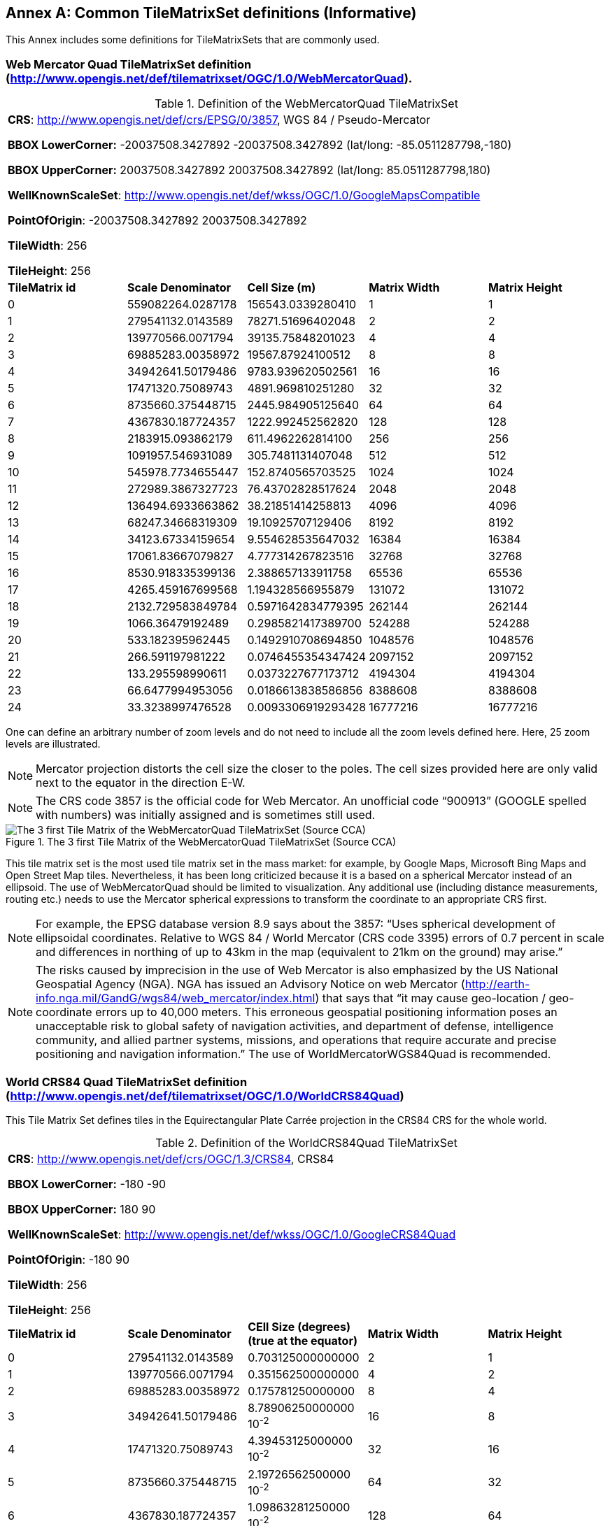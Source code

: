 [appendix]
[[annex_d]]
[[common-tilematrixset-definitions-informative]]
:appendix-caption: Annex
== Common TileMatrixSet definitions (Informative)

This Annex includes some definitions for TileMatrixSets that are commonly used.

[[web-mercator-quad-tilematrixset-definition-httpwww.opengis.netdeftilematrixsetogc1.0webmercatorquad.]]
=== Web Mercator Quad TileMatrixSet definition (http://www.opengis.net/def/tilematrixset/OGC/1.0/WebMercatorQuad).

[#definition-of-the-webmercatorquad-tilematrixset,reftext='{table-caption} {counter:table-num}']
.Definition of the WebMercatorQuad TileMatrixSet
[width = "100%"]
|===
5+| *CRS*: http://www.opengis.net/def/crs/EPSG/0/3857, WGS 84 / Pseudo-Mercator

*BBOX LowerCorner:* -20037508.3427892 -20037508.3427892 (lat/long: -85.0511287798,-180)

*BBOX UpperCorner:* 20037508.3427892 20037508.3427892 (lat/long: 85.0511287798,180)

*WellKnownScaleSet*: http://www.opengis.net/def/wkss/OGC/1.0/GoogleMapsCompatible

*PointOfOrigin*: -20037508.3427892 20037508.3427892

*TileWidth*: 256

*TileHeight*: 256
| *TileMatrix id* | *Scale Denominator* | *Cell Size (m)* | *Matrix Width* | *Matrix Height*
| 0 | 559082264.0287178 | 156543.0339280410 | 1 | 1
| 1 | 279541132.0143589 | 78271.51696402048 | 2 | 2
| 2 | 139770566.0071794 | 39135.75848201023 | 4 | 4
| 3 | 69885283.00358972 | 19567.87924100512 | 8 | 8
| 4 | 34942641.50179486 | 9783.939620502561 | 16 | 16
| 5 | 17471320.75089743 | 4891.969810251280 | 32 | 32
| 6 | 8735660.375448715 | 2445.984905125640 | 64 | 64
| 7 | 4367830.187724357 | 1222.992452562820 | 128 | 128
| 8 | 2183915.093862179 | 611.4962262814100 | 256 | 256
| 9 | 1091957.546931089 | 305.7481131407048 | 512 | 512
| 10 | 545978.7734655447 | 152.8740565703525 | 1024 | 1024
| 11 | 272989.3867327723 | 76.43702828517624 | 2048 | 2048
| 12 | 136494.6933663862 | 38.21851414258813 | 4096 | 4096
| 13 | 68247.34668319309 | 19.10925707129406 | 8192 | 8192
| 14 | 34123.67334159654 | 9.554628535647032 | 16384 | 16384
| 15 | 17061.83667079827 | 4.777314267823516 | 32768 | 32768
| 16 | 8530.918335399136 | 2.388657133911758 | 65536 | 65536
| 17 | 4265.459167699568 | 1.194328566955879 | 131072 | 131072
| 18 | 2132.729583849784 | 0.5971642834779395 | 262144 | 262144
| 19 | 1066.36479192489 | 0.2985821417389700 | 524288 | 524288
| 20 | 533.182395962445 | 0.1492910708694850 | 1048576 | 1048576
| 21 | 266.591197981222 | 0.0746455354347424 | 2097152 | 2097152
| 22 | 133.295598990611 | 0.0373227677173712 | 4194304 | 4194304
| 23 | 66.6477994953056 | 0.0186613838586856 | 8388608 | 8388608
| 24 | 33.3238997476528 | 0.0093306919293428 | 16777216 | 16777216
|===

One can define an arbitrary number of zoom levels and do not need to include all the zoom levels defined here. Here, 25 zoom levels are illustrated.

NOTE: Mercator projection distorts the cell size the closer to the poles. The cell sizes provided here are only valid next to the equator in the direction E-W.

NOTE: The CRS code 3857 is the official code for Web Mercator. An unofficial code “900913” (GOOGLE spelled with numbers) was initially assigned and is sometimes still used.

[#img_the-3-first-tile-matrix-of-the-webmercatorquad-tilematrixset-source-cca,reftext='{figure-caption} {counter:figure-num}']
.The 3 first Tile Matrix of the WebMercatorQuad TileMatrixSet (Source CCA)
image::figures/10.png[The 3 first Tile Matrix of the WebMercatorQuad TileMatrixSet (Source CCA)]

This tile matrix set is the most used tile matrix set in the mass market: for example, by Google Maps, Microsoft Bing Maps and Open Street Map tiles. Nevertheless, it has been long criticized because it is a based on a spherical Mercator instead of an ellipsoid. The use of WebMercatorQuad should be limited to visualization. Any additional use (including distance measurements, routing etc.) needs to use the Mercator spherical expressions to transform the coordinate to an appropriate CRS first.

NOTE: For example, the EPSG database version 8.9 says about the 3857: “Uses spherical development of ellipsoidal coordinates. Relative to WGS 84 / World Mercator (CRS code 3395) errors of 0.7 percent in scale and differences in northing of up to 43km in the map (equivalent to 21km on the ground) may arise.”

NOTE: The risks caused by imprecision in the use of Web Mercator is also emphasized by the US National Geospatial Agency (NGA). NGA has issued an Advisory Notice on web Mercator (http://earth-info.nga.mil/GandG/wgs84/web_mercator/index.html) that says that “it may cause geo-location / geo-coordinate errors up to 40,000 meters. This erroneous geospatial positioning information poses an unacceptable risk to global safety of navigation activities, and department of defense, intelligence community, and allied partner systems, missions, and operations that require accurate and precise positioning and navigation information.” The use of WorldMercatorWGS84Quad is recommended.

[[world-crs84-quad-tilematrixset-definition-httpwww.opengis.netdeftilematrixsetogc1.0worldcrs84quad]]
=== World CRS84 Quad TileMatrixSet definition (http://www.opengis.net/def/tilematrixset/OGC/1.0/WorldCRS84Quad)

This Tile Matrix Set defines tiles in the Equirectangular Plate Carrée projection in the CRS84 CRS for the whole world.

[#definition-of-the-worldcrs84quad-tilematrixset,reftext='{table-caption} {counter:table-num}']
.Definition of the WorldCRS84Quad TileMatrixSet
[width = "100%"]
|===
5+| *CRS*: http://www.opengis.net/def/crs/OGC/1.3/CRS84, CRS84

*BBOX LowerCorner:* -180 -90

*BBOX UpperCorner:* 180 90

*WellKnownScaleSet*: http://www.opengis.net/def/wkss/OGC/1.0/GoogleCRS84Quad

*PointOfOrigin*: -180 90

*TileWidth*: 256

*TileHeight*: 256
| *TileMatrix id* | *Scale Denominator* | *CEll Size (degrees) (true at the equator)* | *Matrix Width* | *Matrix Height*
| 0 | 279541132.0143589 | 0.703125000000000 | 2 | 1
| 1 | 139770566.0071794 | 0.351562500000000 | 4 | 2
| 2 | 69885283.00358972 | 0.175781250000000 | 8 | 4
| 3 | 34942641.50179486 | 8.78906250000000 10^-2^ | 16 | 8
| 4 | 17471320.75089743 | 4.39453125000000 10^-2^ | 32 | 16
| 5 | 8735660.375448715 | 2.19726562500000 10^-2^ | 64 | 32
| 6 | 4367830.187724357 | 1.09863281250000 10^-2^ | 128 | 64
| 7 | 2183915.093862179 | 5.49316406250000 10^-3^ | 256 | 128
| 8 | 1091957.546931089 | 2.74658203125000 10^-3^ | 512 | 256
| 9 | 545978.7734655447 | 1.37329101562500 10^-3^ | 1024 | 512
| 10 | 272989.3867327723 | 6.86645507812500 10^-4^ | 2048 | 1024
| 11 | 136494.6933663862 | 3.43322753906250 10^-4^ | 4096 | 2048
| 12 | 68247.34668319309 | 1.71661376953125 10^-4^ | 8192 | 4096
| 13 | 34123.67334159654 | 8.58306884765625 10^-5^ | 16384 | 8192
| 14 | 17061.83667079827 | 4.29153442382812 10^-5^ | 32768 | 16384
| 15 | 8530.918335399136 | 2.14576721191406 10^-5^ | 65536 | 32768
| 16 | 4265.459167699568 | 1.07288360595703 10^-5^ | 131072 | 65536
| 17 | 2132.729583849784 | 5.36441802978516 10^-6^ | 262144 | 131072
|===
 

One can define an arbitrary number of zoom levels and do not need to include all the ones defined here. Here, 18 zoom levels are illustrated.

[#img_tile-matrix-id-1,reftext='{figure-caption} {counter:figure-num}']
.Tile Matrix Id 1 (2x1 tiles) of the WorldCRS84Quad TileMatrixSet +
(Source INSPIRE technical guidance)
image::figures/11.png[Tile Matrix Id 1 (2x1 tiles) of the WorldCRS84Quad TileMatrixSet +
(Source INSPIRE technical guidance)]


NOTE: The zoom level identifiers in this TileMatrixSet do not correspond to the same scale values in Annex E.3 of WMTS 1.0. In this TileMatrixSet, the TileMatrix with identifier “-1” has only one tile with 128 lines left blank. For that reason, many implementers do not want to offer this level (including the INSPIRE technical guidance) and prefer to start with a TileMatrix that represents the world with just 2 tiles (one for the negative longitudes and one for the positive longitudes).

NOTE: The scale denominators for this TileMatrixSet and WorldMercatorWGS84Quad and WebMercatorQuad are the same but the identifiers are displaced by one. This might generate confusion.

NOTE: for INSPIRE: The Technical Guidance for the implementation of INSPIRE View Services defines a TileMatrixSet called InspireCRS84Quad that is identical to this one. Note that the current version of the INSPIRE Technical Guidance cited in the Bibliography Annex could accidentally generate confusion because it is comparing a GoogleCRS84Quad (that is a well-known scale set name) with the InspireCRS84Quad (that is a TileMatrixSet definition that does not link to any WKSS).

NOTE: Some implementers prefer to define this TileMatrixSet using the CRS http://www.opengis.net/def/crs/EPSG/0/4326. The definition is the same except that CRS coordinates are expressed in latitude, longitude order, affecting the PointOfOrigin and the BBox encoding only.

[[world-mercator-wgs84-quad-tilematrixset-definition-httpwww.opengis.netdeftilematrixsetogc1.0worldmercatorwgs84quad.]]
=== World Mercator WGS84 Quad TileMatrixSet definition (http://www.opengis.net/def/tilematrixset/OGC/1.0/WorldMercatorWGS84Quad).

[#definition-of-the-worldmercatorwgs84quad-tilematrixset,reftext='{table-caption} {counter:table-num}']
.Definition of the WorldMercatorWGS84Quad TileMatrixSet
[width = "100%"]
|===
6+| *CRS*: http://www.opengis.net/def/crs/EPSG/0/3395, WGS 84 / World-Mercator

*BBOX LowerCorner:* -20037508.3427892  -20037508.3427892  (lat, long: -85.08405903,-180)

*BBOX UpperCorner:* 20037508.3427892 20037508.3427892 (lat, long: 85.08405903,180)

*WellKnownScaleSet*: http://www.opengis.net/def/wkss/OGC/1.0/WorldMercatorWGS84

*PointOfOrigin*: -20037508.3427892 20037508.3427892

*TileWidth*: 256

*TileHeight*: 256
| *TileMatrix id* | *Scale Denominator* | *Cell Size (m) (true at the equator)* | *Cell Size (m) at latitude ±31.0606963703645 (informative)* | *Matrix Width* | *Matrix Height*
| 0 |559082264.02871774 |156543.033928040 |134217.728 |1 |1
| 1 |279541132.01435887 |78271.5169640205 |67108.864 |2 |2
| 2 |139770566.00717943 |39135.7584820102 |33554.432 |4 |4
| 3 |69885283.003589718 |19567.8792410051 |16777.216 |8 |8
| 4 |34942641.501794859 |9783.93962050256 |8388.608 |16 |16
| 5 |17471320.750897429 |4891.96988102512 |4194.304 |32 |32
| 6 |8735660.3754487147 |2445.98490512564 |2097.152 |64 |64
| 7 |4367830.1877243573 |1222.99245256282 |1048.576 |128 |128
| 8 |2183915.0938621786 |611.496226281410 |524.288 |256 |256
| 9 |1091957.5469310893 |305.748113140705 |262.144 |512 |512
| 10 |545978.77346554467 |152.874056570352 |131.072 |1024 |1024
| 11 |272989.38673277233 |76.4370282851762 |65.536 |2048 |2048
| 12 |136494.69336638616 |38.2185141425881 |32.768 |4096 |4096
| 13 |68247.346683193084 |19.1092570712940 |16.384 |8192 |8192
| 14 |34123.673341596542 |9.55462853564703 |8.192 |16384 |16384
| 15 |17061.836670798271 |4.77731426782351 |4.096 |32768 |32768
| 16 |8530.9183353991355 |2.38865713391175 |2.048 |65536 |65536
| 17 |4265.4591676995677 |1.19432856695587 |1.024 |131072 |131072
| 18 |2132.7295838497838 |0.59716428347793 |0.512 |262144 |262144
| 19 |1066.3647919248919 |0.29858214173896 |0.256 |524288 |524288
| 20 |533.18239596244597 |0.14929107086948 |0.128 |1048576 |1048576
| 21 |266.59119798122298 |0.07464553543474 |0.064 |2097152 |2097152
| 22 |133.29559899061149 |0.03732276771737 |0.032 |4194304 |4194304
| 23 |66.647799495305746 |0.01866138385868 |0.016 |8388608 |8388608
| 24 |33.323899747652873 |0.00933069192934 |0.008 |16777216 |16777216
|===
 

One can define an arbitrary number of zoom levels and do not need to include all the zoom levels defined here. Here, 25 zoom levels are illustrated.

This Tile Matrix Set looks similar to the previous one (Web Mercator Quad) but this one is based on an ellipsoidal Mercator. Please note that the most northern latitude cover by this one is 85.08405903 (different from Web Mercator).

[#img_tile-matrix-id-1-3,reftext='{figure-caption} {counter:figure-num}']
.Tile Matrix Id 1 (red lines; 2x2 tiles) and 3 (blue lines; 8x8 tiles) of the WorldMercatorWGS84Quad TileMatrixSet (Source NGA)
image::figures/12.png[Tile Matrix Id 1 (red lines; 2x2 tiles) and 3 (blue lines; 8x8 tiles) of the WorldMercatorWGS84Quad TileMatrixSet (Source NGA)]

NOTE: The NGA Geomatics Office reminds the community to use DoD approved World Geodetic System 1984 (WGS 84) applications for all mission critical activities and encourages the use of WGS84 based tile matrix sets like this one and discourages the use of Web Mercator tiles based on Web Mercator such as WebMercatorQuad.

NOTE: The NGA Geomatics Office recommends the use of Universal zoom-levels scale set that are defined as true cell size at ±31.0606963703645 degrees of latitude that implies a scale reduction at the equator of 0.857385503731176. This standard recommends the use of scale denominators at the equator for convenience.

[[universal-transverse-mercator-wgs84-quad-family-tilematrixset-definition-httpwww.opengis.netdeftilematrixsetogc1.0utmwgs84quad]]
=== Universal Transverse Mercator WGS84 Quad family TileMatrixSet definition (http://www.opengis.net/def/tilematrixset/OGC/1.0/UTM##WGS84Quad)

The Universal Transversal Mercator (a special case of transverse Mercator), divides the world into 60 zones by longitude. No single zone would make a global or near-global map. Therefore, this definition is a family of 60 TileMatrixSets in a single table.

[#definition-of-the-utmwgs84quad-tilematrixsets,reftext='{table-caption} {counter:table-num}']
.Definition of the UTM##WGS84Quad TileMatrixSets
[width = "100%"]
|===
6+|*+++##:+++* it is a number that goes from 01 to 60

*CRSs*: [http://www.opengis.net/def/crs/EPSG/0/32601, http://www.opengis.net/def/crs/EPSG/0/32660] WGS 84 / UTM

*BBOX LowerCorner:* -9501965.72931276 -20003931.4586255; lat, long: -180 -62+(+++##+++-31)+++*+++6

*BBOX UpperCorner:* 10501965.7293128 20003931.4586255 (lat, long: 180, 68+(+++##+++-31)+++*+++6)

*WellKnownScaleSet*: N/A

*PointOfOrigin*: -9501965.72931276 20003931.4586255

*TileWidth*: 256

*TileHeight*: 256

| *TileMatrix id* | *Scale Denominator* | *Cell Size (m) along the central meridian* | *Cell Size (m) at a point in the Equator and at a longitude ±30.700524332812+3+(##-31)*6* | *Matrix Width* | *Matrix Height*
| 1 | 279072704.500914 | 78140.3572602559 | 67108.864 | 1 | 2
| 2 | 139536352.250457 | 39070.178630128 | 33554.432 | 2 | 4
| 3 | 69768176.1252285 | 19535.089315064 | 16777.216 | 4 | 8
| 4 | 34884088.0626143 | 9767.5446575319 | 8388.608 | 8 | 16
| 5 | 17442044.0313071 | 4883.772328766 | 4194.304 | 16 | 32
| 6 | 8721022.01565356 | 2441.886164383 | 2097.152 | 32 | 64
| 7 | 4360511.00782678 | 1220.9430821915 | 1048.576 | 64 | 128
| 8 | 2180255.50391339 | 610.471541095749 | 524.288 | 128 | 256
| 9 | 1090127.75195670 | 305.235770547875 | 262.144 | 256 | 512
| 10 | 545063.875978348 | 152.617885273937 | 131.072 | 512 | 1024
| 11 | 272531.937989174 | 76.3089426369687 | 65.536 | 1024 | 2048
| 12 | 136265.968994587 | 38.1544713184843 | 32.768 | 2048 | 4096
| 13 | 68132.9844972935 | 19.0772356592422 | 16.384 | 4096 | 8192
| 14 | 34066.4922486467 | 9.53861782962109 | 8.192 | 8192 | 16384
| 15 | 17033.2461243234 | 4.76930891481054 | 4.096 | 16384 | 32768
| 16 | 8516.62306216168 | 2.38465445740527 | 2.048 | 32768 | 65536
| 17 | 4258.31153108084 | 1.19232722870264 | 1.024 | 65536 | 131072
| 18 | 2129.15576554042 | 0.596163614351318 | 0.512 | 131072 | 262144
| 19 | 1064.57788277021 | 0.298081807175659 | 0.256 | 262144 | 524288
| 20 | 532.288941385105 | 0.149040903587829 | 0.128 | 524288 | 1048576
| 21 | 266.144470692553 | 0.0745204517939147 | 0.064 | 1048576 | 2097152
| 22 | 133.072235346276 | 0.0372602258969574 | 0.032 | 2097152 | 4194304
| 23 | 66.5361176731382 | 0.0186301129484787 | 0.016 | 4194304 | 8388608
| 24 | 33.2680588365691 | 0.00931505647423934 | 0.008 | 8388608 | 16777216
|===
 

One can define an arbitrary number of zoom levels and do not need to include all the zoom levels defined here. Here, 24 zoom levels are illustrated.

NOTE: The southern hemisphere ([http://www.opengis.net/def/crs/EPSG/0/32701, http://www.opengis.net/def/crs/EPSG/0/32760]) is covered by extending the UTM northern CRSs to the south in a way that the southern hemisphere CRSs are neither used nor needed.

NOTE: The UTM projection is supposed to be used in zones that are only 3 degrees apart from the central meridian forming 6-degree wide zones. In some parts of the world, it is useful to relax this limitation to cover a wider object (for example, Spain can be fully represented in UTM30 zone if the 3-degree limit is relaxed). The farther one goes from the central meridian, the more deformations is experienced in the projection. The top left corner of this tile matrix set has been defined 65 degrees apart of the central meridian to allow much more extreme cases, but it is highly recommended that applications limit themselves to the 6-degree wide central area and use TileMatrixSetLimits to define actual boundaries of the tile indices used in this area.

[#img_tile-matrix-id-1-2,reftext='{figure-caption} {counter:figure-num}']
.Tile Matrix Id 1 (dashed blue lines; 1x2 tiles) and 2 (red lines; 2x4 tiles) of the UTM18WGS84Quad TileMatrixSet (Source NGA)
image::figures/13.png[Tile Matrix Id 1 (dashed blue lines; 1x2 tiles) and 2 (red lines; 2x4 tiles) of the UTM18WGS84Quad TileMatrixSet (Source NGA)]

NOTE: The NGA Geomatics Office recommends the use of Universal zoom-levels scale set that are defined as true cell size at ±30.700524332812 degrees of longitude at both sides of the central meridian that implies a scale reduction at the central meridian of 0.85882463752355. The tiles considering this scale are exactly the same than considering true cell size at the equation and no scale reduction. This standard recommends the use of scale denominators at the equator for convenience.

[[arctic-universal-polar-stereographic-wgs-84-quad-tilematrixset-definition-httpwww.opengis.netdeftilematrixsetogc1.0upsarcticwgs84quad]]
=== Arctic Universal Polar Stereographic WGS 84 Quad TileMatrixSet definition (http://www.opengis.net/def/tilematrixset/OGC/1.0/UPSArcticWGS84Quad)

It is difficult to find consensus in the geospatial community for what constitutes the “best” tile matrix set for the polar areas. Even if everyone agrees on using a polar stereographic, the election of the PointOfOrigin and scale denominators is almost arbitrary. This document presents the NGA recommendation for polar stereographic that allows for the representation of more than one hemisphere to 15 degrees into the opposite hemisphere and shares a common set of cell sizes with the WorldMercatorWGS84Quad and the UTM##WGS84Quad. The selection of a CRS for a polar stereographic is difficult and this document follows several criteria (see NOTE 2). In the end, the UPS North that is commonly used in conjunction with UTM was selected.

NOTE: In Mercator or Transversal Mercator projections the first scale denominator and top left corner are selected in a way that a single tile can cover all ranges of longitudes or latitudes respectively. Due to the nature of this projection, these criteria cannot be applied. The top left corner selection deeply depends on the application. The very distant top left corner was selected here to include as many applications as possible.

[#definition-of-the-upsarcticwgs84quad-tilematrixset,reftext='{table-caption} {counter:table-num}']
.Definition of the UPSArcticWGS84Quad TileMatrixSet
[width = "100%"]
|===
6+| *CRS*: http://www.opengis.net/def/crs/EPSG/0/5041, WGS 84 Universal Polar Stereographic North

*BBOX LowerCorner:* -14440759.350252, -14440759.350252

*BBOX UpperCorner:* 18440759.350252, 18440759.350252

*WellKnownScaleSet*: N/A

*PointOfOrigin*: -14440759.350252,18440759.350252

*TileWidth*: 256

*TileHeight*: 256
| *Tile Matrix id* | *Scale Denominator* | *Cell Size (m) (true at latitude  ~81)* | *True Cell Size (m) at the pole (informative)* | *Matrix Width* | *Matrix Height*
| 0 | 458726544.4 | 128443.4324 | 129218.7449 | 1 | 1
| 1 | 229363272.2 | 64221.71621 | 64609.37245 | 2 | 2
| 2 | 114681636.1 | 32110.85811 | 32304.68622 | 4 | 4
| 3 | 57340818.05 | 16055.42905 | 16152.34311 | 8 | 8
| 4 | 28670409.02 | 8027.714526 | 8076.171556 | 16 | 16
| 5 | 14335204.51 | 4013.857263 | 4038.085778 | 32 | 32
| 6 | 7167602.256 | 2006.928632 | 2019.042889 | 64 | 64
| 7 | 3583801.128 | 1003.464316 | 1009.521444 | 128 | 128
| 8 | 1791900.564 | 501.7321579 | 504.7607222 | 256 | 256
| 9 | 895950.282 | 250.866079 | 252.3803611 | 512 | 512
| 10 | 447975.141 | 125.4330395 | 126.1901806 | 1024 | 1024
| 11 | 223987.5705 | 62.71651974 | 63.09509028 | 2048 | 2048
| 12 | 111993.7852 | 31.35825987 | 31.54754514 | 4096 | 4096
| 13 | 55996.89262 | 15.67912993 | 15.77377257 | 8192 | 8192
| 14 | 27998.44631 | 7.839564967 | 7.886886285 | 16384 | 16384
| 15 | 13999.22316 | 3.919782484 | 3.943443142 | 32768 | 32768
| 16 | 6999.611578 | 1.959891242 | 1.971721571 | 65536 | 65536
| 17 | 3499.805789 | 0.979945621 | 0.985860786 | 131072 | 131072
| 18 | 1749.902894 | 0.48997281 | 0.492930393 | 262144 | 262144
| 19 | 874.9514472 | 0.244986405 | 0.246465196 | 524288 | 524288
| 20 | 437.4757236 | 0.122493203 | 0.123232598 | 1048576 | 1048576
| 21 | 218.7378618 | 0.061246601 | 0.061616299 | 2097152 | 2097152
| 22 | 109.3689309 | 0.030623301 | 0.03080815 | 4194304 | 4194304
| 23 | 54.68446545 | 0.01531165 | 0.015404075 | 8388608 | 8388608
| 24 | 27.34223273 | 0.007655825 | 0.007702037 | 16777216 | 16777216
|===
 

One can define an arbitrary number of zoom levels and does not need to include all the zoom levels defined here. Here, 25 zoom levels are illustrated.

[#img_tile-martix-id-0-1,reftext='{figure-caption} {counter:figure-num}']
.Tile Matrix Id 0 (exterior line; 1x1 tile) and 1 (blank lines; 2x2 tiles) of the UPSArcticWGS84Quad TileMatrixSet (Source NGA)
image::figures/14.png[Tile Matrix Id 0 (exterior line; 1x1 tile) and 1 (blank lines; 2x2 tiles) of the UPSArcticWGS84Quad TileMatrixSet (Source NGA)]


NOTE: In practice, there are many polar stereographic CRS and it is difficult to prioritize one. In many occasions, the meridian of origin is selected in order to rotate the projection and allow a region to become more prominent. Examples are rotations emphasizing Greenland or Alaska. To be general, the 0 meridian of origin was selected. In addition, polar projections have a variety of standard parallels and here is selected 90N. In the UPS system, the North Pole is assigned the coordinates x=2000000, y=2000000.

NOTE: NGA has suggested also another TileMatrixSet called _sixteenth tile_ that covers less area by having the PointOfOrigin: at ‑2 110 189.837563, 6 110 189.837563,   BBOX LowerCorner: ‑2110189.837562966 -2110189.837562966 and BBOX UpperCorner: 6110189.837562966 6110189.837562966, The same result can be achieved by using the TileMatrixSetLimits mechanism without having to define an entirely new TileMatrixSet.

[#img_rotation-of-the-meridian,reftext='{figure-caption} {counter:figure-num}']
.Rotation of the meridian of origin to allow a region to become more prominent (a. EPSG:3995, Arctic WGS 84 Polar Stereographic, b. EPSG:3413 WGS 84 / NSIDC Polar Stereographic North, c. EPSG:5936 / Alaska Polar Stereographic). This TileMatrixSet has 0 rotation angle for the meridian of origin.
image::figures/15.png[Rotation of the meridian of origin to allow a region to become more prominent (a. EPSG:3995, Arctic WGS 84 Polar Stereographic, b. EPSG:3413 WGS 84 / NSIDC Polar Stereographic North, c. EPSG:5936 / Alaska Polar Stereographic). This TileMatrixSet has 0 rotation angle for the meridian of origin.]


[[antarctic-universal-polar-stereographic-wgs84-quad-tilematrixset-definition-httpwww.opengis.netdeftilematrixsetogc1.0-upsantarcticwgs84quad]]
=== Antarctic Universal Polar Stereographic WGS84 Quad TileMatrixSet definition (http://www.opengis.net/def/tilematrixset/OGC/1.0/ UPSAntarcticWGS84Quad)

There is no consensus in the geospatial community for what constitutes the “best” tile matrix set for the polar stereographic projection. One reason for this is that the election of the PointOfOrigin and scale denominators is almost completely arbitrary. In this document, a TileMatrixSet identical to the Arctic one but with and Antarctic CRS was selected.


[#definition-of-the-upsantarcticwgs84quad-tilematrixset,reftext='{table-caption} {counter:table-num}']
.Definition of the UPSAntarcticWGS84Quad TileMatrixSet
[width = "100%"]
|===
6+| *CRS*: http://www.opengis.net/def/crs/EPSG/0/5042, WGS 84 Universal Polar Stereographic South

*BBOX LowerCorner:* -14440759.350252, -14440759.350252

*BBOX UpperCorner:* 18440759.350252, 18440759.350252

*WellKnownScaleSet*: N/A

*PointOfOrigin*: -14440759.350252,18440759.350252

*TileWidth*: 256

*TileHeight*: 256

| *Tile Matrix id* | *Scale Denominator* | *Cell Size (m) (true at latitude  ~-81)* | *True Cell Size (m) at the pole (informative)* | *Matrix Width* | *Matrix Height*
| 0 | 458726544.4 | 128443.4324 | 129218.7449 | 1 | 1
| 1 | 229363272.2 | 64221.71621 | 64609.37245 | 2 | 2
| 2 | 114681636.1 | 32110.85811 | 32304.68622 | 4 | 4
| 3 | 57340818.05 | 16055.42905 | 16152.34311 | 8 | 8
| 4 | 28670409.02 | 8027.714526 | 8076.171556 | 16 | 16
| 5 | 14335204.51 | 4013.857263 | 4038.085778 | 32 | 32
| 6 | 7167602.256 | 2006.928632 | 2019.042889 | 64 | 64
| 7 | 3583801.128 | 1003.464316 | 1009.521444 | 128 | 128
| 8 | 1791900.564 | 501.7321579 | 504.7607222 | 256 | 256
| 9 | 895950.282 | 250.866079 | 252.3803611 | 512 | 512
| 10 | 447975.141 | 125.4330395 | 126.1901806 | 1024 | 1024
| 11 | 223987.5705 | 62.71651974 | 63.09509028 | 2048 | 2048
| 12 | 111993.7852 | 31.35825987 | 31.54754514 | 4096 | 4096
| 13 | 55996.89262 | 15.67912993 | 15.77377257 | 8192 | 8192
| 14 | 27998.44631 | 7.839564967 | 7.886886285 | 16384 | 16384
| 15 | 13999.22316 | 3.919782484 | 3.943443142 | 32768 | 32768
| 16 | 6999.611578 | 1.959891242 | 1.971721571 | 65536 | 65536
| 17 | 3499.805789 | 0.979945621 | 0.985860786 | 131072 | 131072
| 18 | 1749.902894 | 0.48997281 | 0.492930393 | 262144 | 262144
| 19 | 874.9514472 | 0.244986405 | 0.246465196 | 524288 | 524288
| 20 | 437.4757236 | 0.122493203 | 0.123232598 | 1048576 | 1048576
| 21 | 218.7378618 | 0.061246601 | 0.061616299 | 2097152 | 2097152
| 22 | 109.3689309 | 0.030623301 | 0.03080815 | 4194304 | 4194304
| 23 | 54.68446545 | 0.01531165 | 0.015404075 | 8388608 | 8388608
| 24 | 27.34223273 | 0.007655825 | 0.007702037 | 16777216 | 16777216
|===
 

One can define an arbitrary number of zoom levels and does not need to include all the zoom levels defined here. Here, 25 zoom levels are illustrated.

[#img_tile-matrix-id-0-1-ups,reftext='{figure-caption} {counter:figure-num}']
.Tile Matrix Id 0 (exterior line; 1x1 tile) and 1 (black lines; 2x2 tiles) of the UPSAntarcticWGS84Quad TileMatrixSet (Source NGA)
image::figures/16.png[Tile Matrix Id 0 (exterior line; 1x1 tile) and 1 (black lines; 2x2 tiles) of the UPSAntarcticWGS84Quad TileMatrixSet (Source NGA)]
 

[[european-etrs89-laea-quad-tilematrixset-definition-httpwww.opengis.netdeftilematrixsetogc1.0europeanetrs89_laeaquad]]
=== European ETRS89 LAEA Quad TileMatrixSet definition (http://www.opengis.net/def/tilematrixset/OGC/1.0/EuropeanETRS89_LAEAQuad)


[#definition-of-the-europeanetrs89_laeaquad-tilematrixset,reftext='{table-caption} {counter:table-num}']
.Definition of the EuropeanETRS89_LAEAQuad TileMatrixSet
[width = "100%"]
|===
5+| *CRS*: http://www.opengis.net/def/crs/EPSG/0/3035, ETRS89

*BBOX LowerCorner:* 2000000.0 1000000.0****

*BBOX UpperCorner:* 6500000 ** 5500000.0

*WellKnownScaleSet*: N/A

*PointOfOrigin*: 2000000.0 5500000.0

*TileWidth*: 256

*TileHeight*: 256
| *TileMatrix id* | *Scale Denominator* | *Cell Size (m)* | *Matrix Width* | *Matrix Height*
| 0 |62779017.857142866 |17578.1250000000 |1 |1
| 1 |31389508.928571433 |8789.0625000000 |2 |2
| 2 |15694754.464285716 |4394.5312500000 |4 |4
| 3 |7847377.232142858 |2197.2656250000 |8 |8
| 4 |3923688.616071429 |1098.6328125000 |16 |16
| 5 |1961844.3080357146 |549.3164062500 |32 |32
| 6 |980922.1540178573 |274.6582031250 |64 |64
| 7 |490461.07700892864 |137.3291015625 |128 |128
| 8 |245230.53850446432 |68.6645507812 |256 |256
| 9 |122615.26925223216 |34.3322753906 |512 |512
| 10 |61307.63462611608 |17.1661376953 |1024 |1024
| 11 |30653.81731305804 |8.5830688477 |2048 |2048
| 12 |15326.90865652902 |4.2915344238 |4096 |4096
| 13 |7663.45432826451 |2.1457672119 |8192 |8192
| 14 |3831.727164132255 |1.0728836060 |16384 |16384
| 15 |1915.8635820661275 |0.5364418030 |32768 |32768
|===
 

One can define an arbitrary number of zoom levels and does not need to include all the zoom levels defined here. Here, 16 zoom levels are illustrated.

[[canadian-nad83-lcc-tilematrixset-definition-httpwww.opengis.netdeftilematrixsetogc1.0canadiannad83_lcc]]
=== Canadian NAD83 LCC TileMatrixSet definition (http://www.opengis.net/def/tilematrixset/OGC/1.0/CanadianNAD83_LCC)

[#Definition-of-the-canadiannad83_lcc-tilematrixset,reftext='{table-caption} {counter:table-num}']
.Definition of the CanadianNAD83_LCC TileMatrixSet
[width = "100%"]
|===
7+| *CRS*: http://www.opengis.net/def/crs/EPSG/0/3978, NAD83

*BBOX LowerCorner:* -7786476.885838887, -5153821.09213678

*BBOX UpperCorner:* 7148753.233541353, 7928343.534071138

*WellKnownScaleSet*: N/A

*PointOfOrigin*: -34655800, 39310000

*TileWidth*: 256

*TileHeight*: 256
| *TileMatrix id* | *Scale Denominator* | *Scale Denominator at latitudes 37.897505 and 83.3032475 (informative)* | *Cartographic product (informative)* | *Cell Size (m) (true at the equator)* | *Matrix Width* | *Matrix Height*
| 0 | 137016643.1 | 145000000 | World | 38364.66006 | 5 | 5
| 1 | 80320101.12 | 85000000 | World | 22489.62831 | 8 | 8
| 2 | 47247118.3 | 50000000 | Atlas SM | 13229.19313 | 13 | 14
| 3 | 28348270.98 | 30000000 | Atlas SM | 7937.515875 | 21 | 22
| 4 | 16536491.41 | 17500000 | Atlas SM | 4630.217594 | 36 | 38
| 5 | 9449423.661 | 10000000 | Atlas MID | 2645.838625 | 62 | 66
| 6 | 5669654.196 | 6000000 | Atlas MID | 1587.503175 | 103 | 110
| 7 | 3307298.281 | 3500000 | Atlas MID | 926.0435188 | 177 | 188
| 8 | 1889884.732 | 2000000 | Atlas LG | 529.167725 | 309 | 329
| 9 | 1133930.839 | 1200000 | Atlas LG | 317.500635 | 515 | 548
| 10 | 661459.6563 | 700000 | Atlas LG | 185.2087038 | 882 | 938
| 11 | 396875.7938 | 420000 | NTDB 250K | 111.1252223 | 1470 | 1563
| 12 | 236235.5915 | 250000 | NTDB 250K | 66.14596563 | 2469 | 2626
| 13 | 137016.6431 | 145000 | NTDB 250K | 38.36466006 | 4257 | 4528
| 14 | 80320.10112 | 85000 | NTDB 50K | 22.48962831 | 7262 | 7723
| 15 | 47247.1183 | 50000 | NTDB 50K | 13.22919313 | 12344 | 13130
| 16 | 28348.27098 | 30000 | NTDB 50K | 7.937515875 | 20574 | 21882
| 17 | 16536.49141 | 17500 | Geobase | 4.630217594 | 35269 | 37512
| 18 | 9449.423661 | 10000 | Geobase | 2.645838625 | 61720 | 65646
| 19 | 5669.654196 | 6000 | Geobase | 1.587503175 | 102866 | 109409
| 20 | 3307.298281 | 3500 | Geobase | 0.926043519 | 176341 | 187558
| 21 | 1889.884732 | 2000 | Geobase | 0.529167725 | 308596 | 328227
| 22 | 1133.930839 | 1200 | Geobase | 0.317500635 | 514327 | 547044
| 23 | 661.4596563 | 700 |   | 0.185208704 | 881703 | 937790
| 24 | 396.8757938 | 420 |   | 0.111125222 | 1469505 | 1562983
| 25 | 236.2355915 | 250 |   | 0.066145966 | 2468768 | 2625811
|===
 

One can define an arbitrary number of zoom levels and does not need to include all the zoom levels defined here. Here, 26 zoom levels are illustrated.
